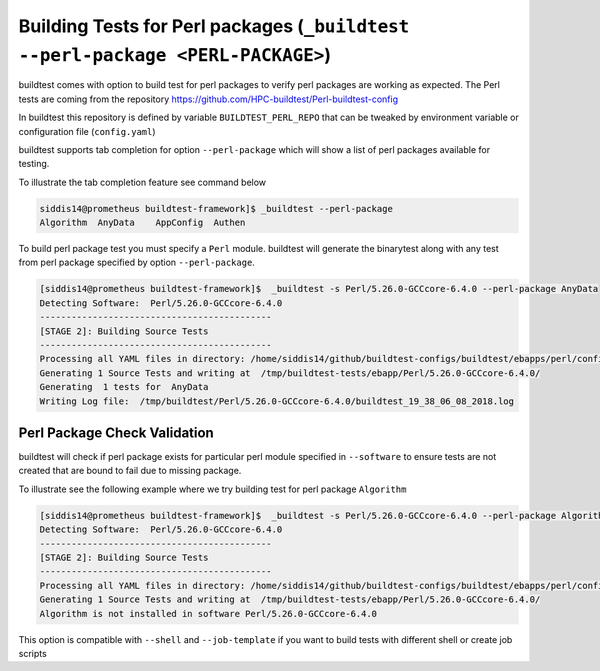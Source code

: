 .. _perl_package_testing:

Building Tests for Perl packages (``_buildtest --perl-package <PERL-PACKAGE>``)
===============================================================================

buildtest comes with option to build test for perl packages to verify perl packages
are working as expected. The Perl tests are coming from the repository
https://github.com/HPC-buildtest/Perl-buildtest-config

In buildtest this repository is defined by variable ``BUILDTEST_PERL_REPO`` that
can be tweaked by environment variable or configuration file (``config.yaml``)

buildtest supports tab completion for option ``--perl-package`` which will show
a list of perl packages available for testing.

To illustrate the tab completion feature see command below

.. code::

    siddis14@prometheus buildtest-framework]$ _buildtest --perl-package
    Algorithm  AnyData    AppConfig  Authen


To build perl package test you must specify a ``Perl`` module. buildtest will
generate the binarytest along with any test from perl package specified by
option ``--perl-package``.

.. code::

    [siddis14@prometheus buildtest-framework]$  _buildtest -s Perl/5.26.0-GCCcore-6.4.0 --perl-package AnyData
    Detecting Software:  Perl/5.26.0-GCCcore-6.4.0
    --------------------------------------------
    [STAGE 2]: Building Source Tests
    --------------------------------------------
    Processing all YAML files in directory: /home/siddis14/github/buildtest-configs/buildtest/ebapps/perl/config
    Generating 1 Source Tests and writing at  /tmp/buildtest-tests/ebapp/Perl/5.26.0-GCCcore-6.4.0/
    Generating  1 tests for  AnyData
    Writing Log file:  /tmp/buildtest/Perl/5.26.0-GCCcore-6.4.0/buildtest_19_38_06_08_2018.log

Perl Package Check Validation
-------------------------------

buildtest will check if perl package exists for particular perl module specified
in ``--software`` to ensure tests are not created that are bound to fail due to
missing package.

To illustrate see the following example where we try building test for perl package
``Algorithm``

.. code::

    [siddis14@prometheus buildtest-framework]$  _buildtest -s Perl/5.26.0-GCCcore-6.4.0 --perl-package Algorithm
    Detecting Software:  Perl/5.26.0-GCCcore-6.4.0
    --------------------------------------------
    [STAGE 2]: Building Source Tests
    --------------------------------------------
    Processing all YAML files in directory: /home/siddis14/github/buildtest-configs/buildtest/ebapps/perl/config
    Generating 1 Source Tests and writing at  /tmp/buildtest-tests/ebapp/Perl/5.26.0-GCCcore-6.4.0/
    Algorithm is not installed in software Perl/5.26.0-GCCcore-6.4.0



This option is compatible with ``--shell`` and ``--job-template`` if you want to build
tests with different shell or create job scripts
